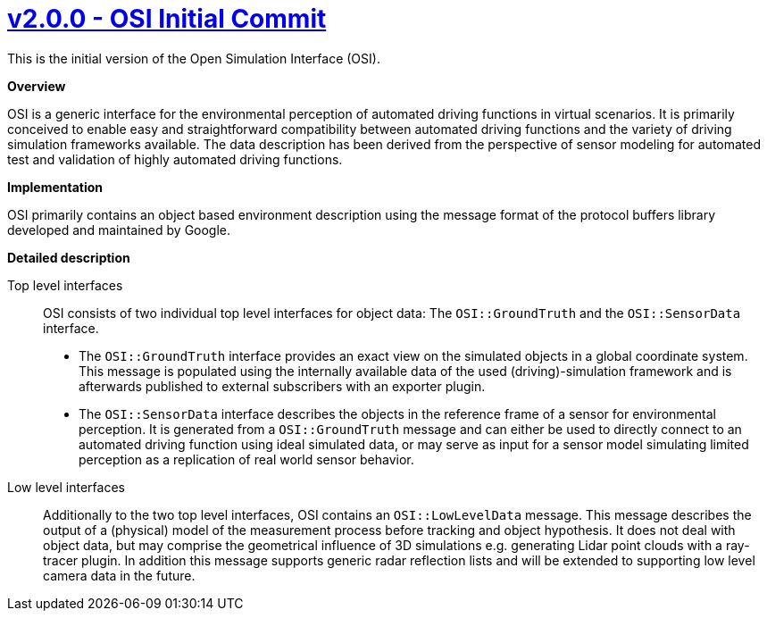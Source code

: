 = https://github.com/OpenSimulationInterface/open-simulation-interface/releases/tag/v2.0.0[v2.0.0 - OSI Initial Commit]


This is the initial version of the Open Simulation Interface (OSI).

*Overview*

OSI is a generic interface for the environmental perception of automated driving functions in virtual scenarios.
It is primarily conceived to enable easy and straightforward compatibility between automated driving functions and the variety of driving simulation frameworks available.
The data description has been derived from the perspective of sensor modeling for automated test and validation of highly automated driving functions.

*Implementation*

OSI primarily contains an object based environment description using the message format of the protocol buffers library developed and maintained by Google.

*Detailed description*


Top level interfaces::
OSI consists of two individual top level interfaces for object data: The ``OSI::GroundTruth`` and the ``OSI::SensorData`` interface.
+
* The ``OSI::GroundTruth`` interface provides an exact view on the simulated objects in a global coordinate system.
This message is populated using the internally available data of the used (driving)-simulation framework and is afterwards published to external subscribers with an exporter plugin.
* The ``OSI::SensorData`` interface describes the objects in the reference frame of a sensor for environmental perception.
It is generated from a ``OSI::GroundTruth`` message and can either be used to directly connect to an automated driving function using ideal simulated data, or may serve as input for a sensor model simulating limited perception as a replication of real world sensor behavior.

Low level interfaces::
+
Additionally to the two top level interfaces, OSI contains an ``OSI::LowLevelData`` message.
This message describes the output of a (physical) model of the measurement process before tracking and object hypothesis.
It does not deal with object data, but may comprise the geometrical influence of 3D simulations e.g. generating Lidar point clouds with a ray-tracer plugin.
In addition this message supports generic radar reflection lists and will be extended to supporting low level camera data in the future.
